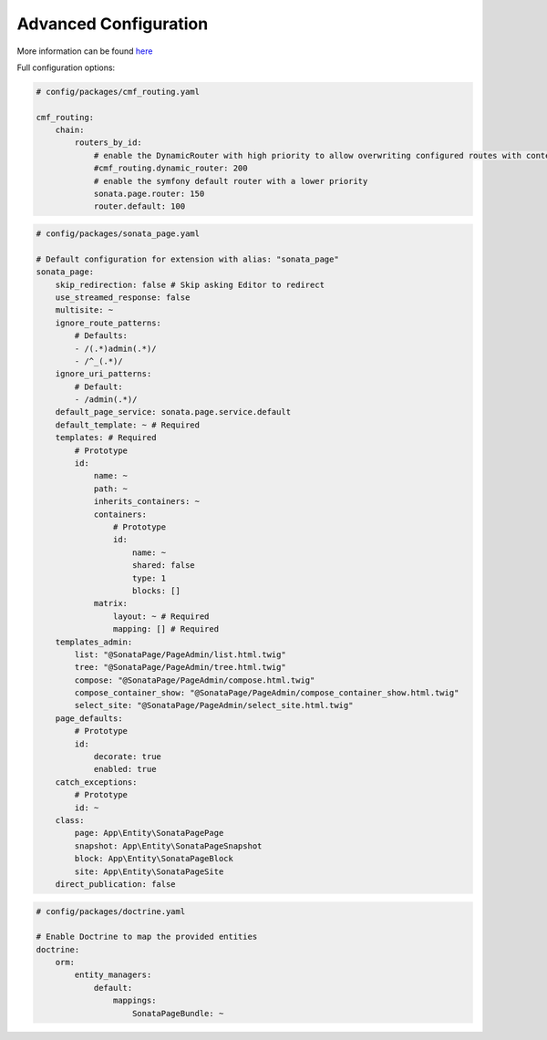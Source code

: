 Advanced Configuration
======================

More information can be found `here`_

Full configuration options:

.. code-block:: yaml

    # config/packages/cmf_routing.yaml

    cmf_routing:
        chain:
            routers_by_id:
                # enable the DynamicRouter with high priority to allow overwriting configured routes with content
                #cmf_routing.dynamic_router: 200
                # enable the symfony default router with a lower priority
                sonata.page.router: 150
                router.default: 100

.. code-block:: yaml

    # config/packages/sonata_page.yaml

    # Default configuration for extension with alias: "sonata_page"
    sonata_page:
        skip_redirection: false # Skip asking Editor to redirect
        use_streamed_response: false
        multisite: ~
        ignore_route_patterns:
            # Defaults:
            - /(.*)admin(.*)/
            - /^_(.*)/
        ignore_uri_patterns:
            # Default:
            - /admin(.*)/
        default_page_service: sonata.page.service.default
        default_template: ~ # Required
        templates: # Required
            # Prototype
            id:
                name: ~
                path: ~
                inherits_containers: ~
                containers:
                    # Prototype
                    id:
                        name: ~
                        shared: false
                        type: 1
                        blocks: []
                matrix:
                    layout: ~ # Required
                    mapping: [] # Required
        templates_admin:
            list: "@SonataPage/PageAdmin/list.html.twig"
            tree: "@SonataPage/PageAdmin/tree.html.twig"
            compose: "@SonataPage/PageAdmin/compose.html.twig"
            compose_container_show: "@SonataPage/PageAdmin/compose_container_show.html.twig"
            select_site: "@SonataPage/PageAdmin/select_site.html.twig"
        page_defaults:
            # Prototype
            id:
                decorate: true
                enabled: true
        catch_exceptions:
            # Prototype
            id: ~
        class:
            page: App\Entity\SonataPagePage
            snapshot: App\Entity\SonataPageSnapshot
            block: App\Entity\SonataPageBlock
            site: App\Entity\SonataPageSite
        direct_publication: false

.. code-block:: yaml

    # config/packages/doctrine.yaml

    # Enable Doctrine to map the provided entities
    doctrine:
        orm:
            entity_managers:
                default:
                    mappings:
                        SonataPageBundle: ~

.. _`here`: https://docs.sonata-project.org/projects/SonataPageBundle/en/4.x/
